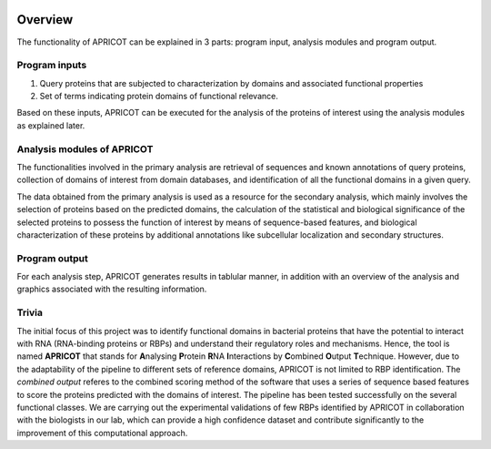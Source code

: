 |Latest Version| |License| |DOI| |image3|

|image4|

Overview
~~~~~~~~

The functionality of APRICOT can be explained in 3 parts: program input,
analysis modules and program output.

Program inputs
^^^^^^^^^^^^^^

1) Query proteins that are subjected to characterization by domains and
   associated functional properties

2) Set of terms indicating protein domains of functional relevance.

Based on these inputs, APRICOT can be executed for the analysis of the
proteins of interest using the analysis modules as explained later.

Analysis modules of APRICOT
^^^^^^^^^^^^^^^^^^^^^^^^^^^

The functionalities involved in the primary analysis are retrieval of
sequences and known annotations of query proteins, collection of domains
of interest from domain databases, and identification of all the
functional domains in a given query.

The data obtained from the primary analysis is used as a resource for
the secondary analysis, which mainly involves the selection of proteins
based on the predicted domains, the calculation of the statistical and
biological significance of the selected proteins to possess the function
of interest by means of sequence-based features, and biological
characterization of these proteins by additional annotations like
subcellular localization and secondary structures.

Program output
^^^^^^^^^^^^^^

For each analysis step, APRICOT generates results in tablular manner, in
addition with an overview of the analysis and graphics associated with
the resulting information.

Trivia
^^^^^^

The initial focus of this project was to identify functional domains in
bacterial proteins that have the potential to interact with RNA
(RNA-binding proteins or RBPs) and understand their regulatory roles and
mechanisms. Hence, the tool is named **APRICOT** that stands for
**A**\ nalysing **P**\ rotein **R**\ NA **I**\ nteractions by
**C**\ ombined **O**\ utput **T**\ echnique. However, due to the
adaptability of the pipeline to different sets of reference domains,
APRICOT is not limited to RBP identification. The *combined output*
referes to the combined scoring method of the software that uses a
series of sequence based features to score the proteins predicted with
the domains of interest. The pipeline has been tested successfully on
the several functional classes. We are carrying out the experimental
validations of few RBPs identified by APRICOT in collaboration with the
biologists in our lab, which can provide a high confidence dataset and
contribute significantly to the improvement of this computational
approach.

.. |Latest Version| image:: https://img.shields.io/pypi/v/bio-apricot.svg
   :target: https://pypi.python.org/pypi/bio-apricot/
.. |License| image:: https://img.shields.io/pypi/l/bio-apricot.svg
   :target: https://pypi.python.org/pypi/bio-apricot/
.. |DOI| image:: https://zenodo.org/badge/21283/malvikasharan/APRICOT.svg
   :target: https://zenodo.org/badge/latestdoi/21283/malvikasharan/APRICOT
.. |image3| image:: https://images.microbadger.com/badges/image/malvikasharan/apricot.svg
   :target: https://microbadger.com/images/malvikasharan/apricot
.. |image4| image:: https://raw.githubusercontent.com/malvikasharan/APRICOT/master/APRICOT_logo.png
   :target: http://malvikasharan.github.io/APRICOT/
